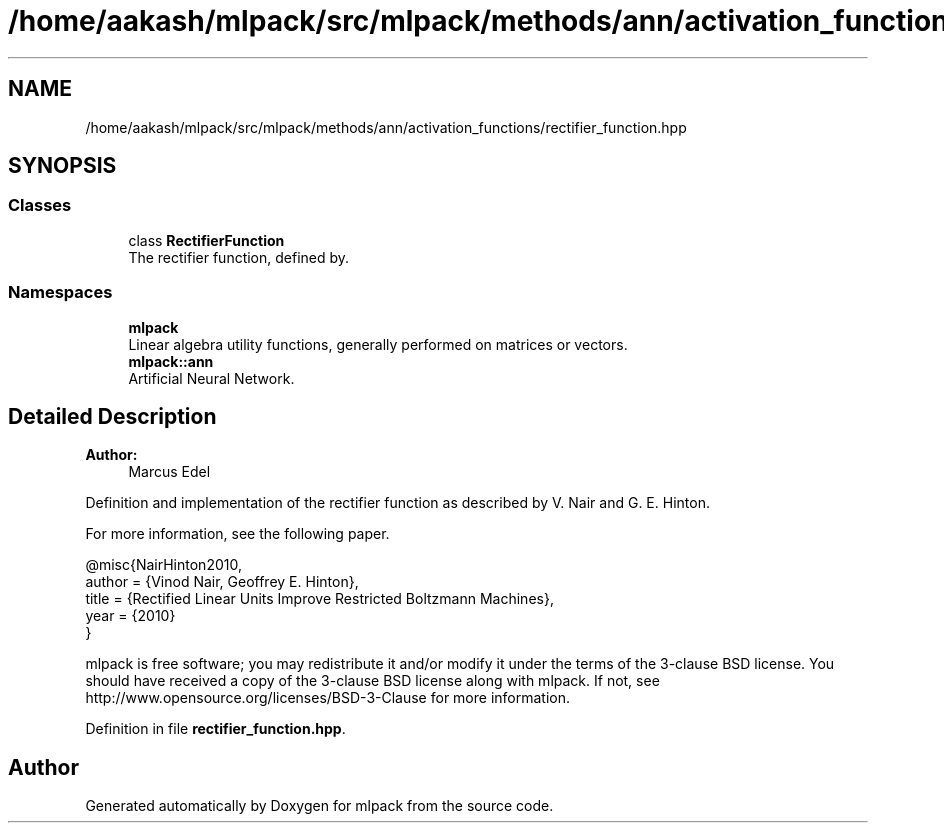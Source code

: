 .TH "/home/aakash/mlpack/src/mlpack/methods/ann/activation_functions/rectifier_function.hpp" 3 "Sun Aug 22 2021" "Version 3.4.2" "mlpack" \" -*- nroff -*-
.ad l
.nh
.SH NAME
/home/aakash/mlpack/src/mlpack/methods/ann/activation_functions/rectifier_function.hpp
.SH SYNOPSIS
.br
.PP
.SS "Classes"

.in +1c
.ti -1c
.RI "class \fBRectifierFunction\fP"
.br
.RI "The rectifier function, defined by\&. "
.in -1c
.SS "Namespaces"

.in +1c
.ti -1c
.RI " \fBmlpack\fP"
.br
.RI "Linear algebra utility functions, generally performed on matrices or vectors\&. "
.ti -1c
.RI " \fBmlpack::ann\fP"
.br
.RI "Artificial Neural Network\&. "
.in -1c
.SH "Detailed Description"
.PP 

.PP
\fBAuthor:\fP
.RS 4
Marcus Edel
.RE
.PP
Definition and implementation of the rectifier function as described by V\&. Nair and G\&. E\&. Hinton\&.
.PP
For more information, see the following paper\&.
.PP
.PP
.nf
@misc{NairHinton2010,
  author = {Vinod Nair, Geoffrey E\&. Hinton},
  title = {Rectified Linear Units Improve Restricted Boltzmann Machines},
  year = {2010}
}
.fi
.PP
.PP
mlpack is free software; you may redistribute it and/or modify it under the terms of the 3-clause BSD license\&. You should have received a copy of the 3-clause BSD license along with mlpack\&. If not, see http://www.opensource.org/licenses/BSD-3-Clause for more information\&. 
.PP
Definition in file \fBrectifier_function\&.hpp\fP\&.
.SH "Author"
.PP 
Generated automatically by Doxygen for mlpack from the source code\&.
